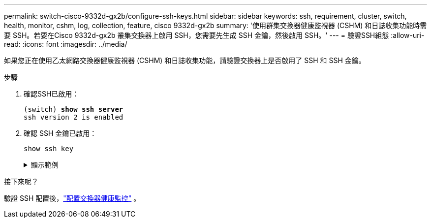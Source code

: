 ---
permalink: switch-cisco-9332d-gx2b/configure-ssh-keys.html 
sidebar: sidebar 
keywords: ssh, requirement, cluster, switch, health, monitor, cshm, log, collection, feature, cisco 9332d-gx2b 
summary: '使用群集交換器健康監視器 (CSHM) 和日誌收集功能時需要 SSH。若要在Cisco 9332d-gx2b 叢集交換器上啟用 SSH，您需要先生成 SSH 金鑰，然後啟用 SSH。' 
---
= 驗證SSH組態
:allow-uri-read: 
:icons: font
:imagesdir: ../media/


[role="lead"]
如果您正在使用乙太網路交換器健康監視器 (CSHM) 和日誌收集功能，請驗證交換器上是否啟用了 SSH 和 SSH 金鑰。

.步驟
. 確認SSH已啟用：
+
[listing, subs="+quotes"]
----
(switch) *show ssh server*
ssh version 2 is enabled
----
. 確認 SSH 金鑰已啟用：
+
`show ssh key`

+
.顯示範例
[%collapsible]
====
[listing, subs="+quotes"]
----
(switch)# *show ssh key*

**************************************
rsa Keys generated:Wed May 14 18:49:37 2025

ssh-rsa AAAAB3NzaC1yc2EAAAADAQABAAAAgQCndfdJesautdCwk5Mk/7pKOFl0IeShc9uBtj74F52vbjyf1FHOCXX7Xf3Vopxs6L1hbzgCpFLo9E7pZBd3I+1AoLyQULtR3svzNieGY8mlWZGLtpKf/P2fDCd8JVJaejrwQhm49WUPiC6ziEqBDMOGhJpD2e9++umyDdr6
NbmK8Q==


bitcount:1024
fingerprint:
SHA256:QtNU+Qq2I4ZfYwEfMEB1+z8w7xaKTlantTdsjLBx+OU
**************************************
could not retrieve dsa key information
**************************************
ecdsa Keys generated:Wed May 14 18:50:56 2025


ecdsa-sha2-nistp521 AAAAE2VjZHNhLXNoYTItbmlzdHA1MjEAAAAIbmlzdHA1MjEAAACFBAAYnv17T+JlGmH8rg81xiOow0mPmkbkIG0o7h9EchixO3i3KjgQr8AwqkRHNTcQC3lRnizhJFUeMGCwuQTurziRCwE6fAOkWa2MRyXA1DYRKKXjVEOnW9+MvinMipHQ0cCc
YSExhh7j4HvWHIuYv8RmD7e3rmDQFlyyiLwdmpGfas2yaw==


bitcount:521
fingerprint:
SHA256:7cpZ5NGnIq5Iamw67ke+9o4qG9D3xxmGPauVl4X5934
**************************************

(switch)# *show feature | include scpServer*
scpServer              1          enabled
(switch)# *show feature | include ssh*
sshServer              1          enabled
(switch)#
----
====


.接下來呢？
驗證 SSH 配置後，link:../switch-cshm/config-overview.html["配置交換器健康監控"] 。
